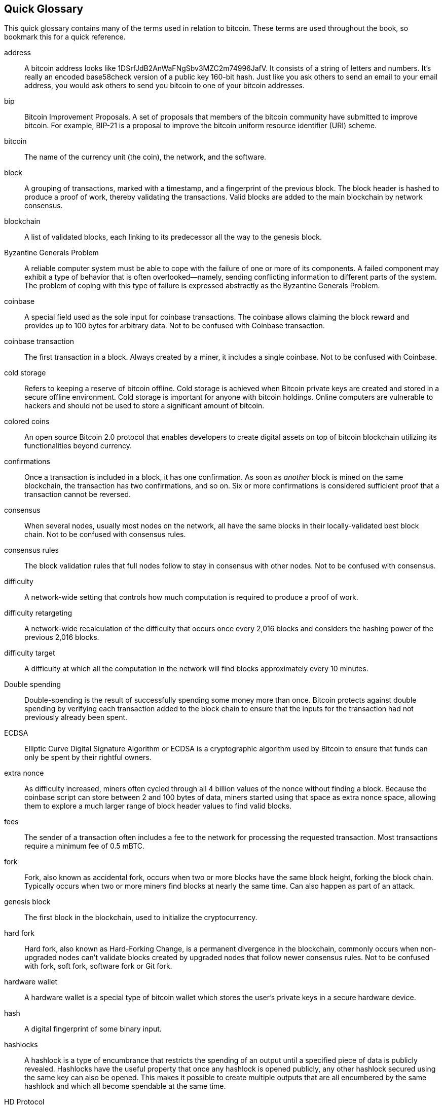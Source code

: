 [preface]
== Quick Glossary

This quick glossary contains many of the terms used in relation to bitcoin. These terms are used throughout the book, so bookmark this for a quick reference.

address::
    A bitcoin address looks like +1DSrfJdB2AnWaFNgSbv3MZC2m74996JafV+. It consists of a string of letters and numbers. It's really an encoded base58check version of a public key 160-bit hash. Just like you ask others to send an email to your email address, you would ask others to send you bitcoin to one of your bitcoin addresses.

bip::
    Bitcoin Improvement Proposals.  A set of proposals that members of the bitcoin community have submitted to improve bitcoin. For example, BIP-21 is a proposal to improve the bitcoin uniform resource identifier (URI) scheme.

bitcoin::
    The name of the currency unit (the coin), the network, and the software.

block::
    A grouping of transactions, marked with a timestamp, and a fingerprint of the previous block. The block header is hashed to produce a proof of work, thereby validating the transactions. Valid blocks are added to the main blockchain by network consensus.

blockchain::
	A list of validated blocks, each linking to its predecessor all the way to the genesis block.

Byzantine Generals Problem::
    A reliable computer system must be able to cope with the failure of one or more of its components. A failed component may exhibit a type of behavior that is often overlooked--namely, sending conflicting information to different parts of the system. The problem of coping with this type of failure is expressed abstractly as the Byzantine Generals Problem.

coinbase::
	A special field used as the sole input for coinbase transactions. The coinbase allows claiming the block reward and provides up to 100 bytes for arbitrary data.
	Not to be confused with Coinbase transaction.

coinbase transaction::
	The first transaction in a block. Always created by a miner, it includes a single coinbase.
	Not to be confused with Coinbase.

cold storage::
	Refers to keeping a reserve of bitcoin offline. Cold storage is achieved when Bitcoin private keys are created and stored in a secure offline environment. Cold storage is important for anyone with bitcoin holdings. Online computers are vulnerable to hackers and should not be used to store a significant amount of bitcoin.

colored coins::
	An open source Bitcoin 2.0 protocol that enables developers to create digital assets on top of bitcoin blockchain utilizing its functionalities beyond currency.

confirmations::
	Once a transaction is included in a block, it has one confirmation. As soon as _another_ block is mined on the same blockchain, the transaction has two confirmations, and so on. Six or more confirmations is considered sufficient proof that a transaction cannot be reversed.

consensus::
    When several nodes, usually most nodes on the network, all have the same blocks in their locally-validated best block chain.
    Not to be confused with consensus rules.

consensus rules::
    The block validation rules that full nodes follow to stay in consensus with other nodes.
    Not to be confused with consensus.

difficulty::
	A network-wide setting that controls how much computation is required to produce a proof of work.

difficulty retargeting::
	A network-wide recalculation of the difficulty that occurs once every 2,016 blocks and considers the hashing power of the previous 2,016 blocks.

difficulty target::
    A difficulty at which all the computation in the network will find blocks approximately every 10 minutes.

Double spending::
    Double-spending is the result of successfully spending some money more than once. Bitcoin protects against double spending by verifying each transaction added to the block chain to ensure that the inputs for the transaction had not previously already been spent.

ECDSA::
    Elliptic Curve Digital Signature Algorithm or ECDSA is a cryptographic algorithm used by Bitcoin to ensure that funds can only be spent by their rightful owners.

extra nonce::
    As difficulty increased, miners often cycled through all 4 billion values of the nonce without finding a block. Because the coinbase script can store between 2 and 100 bytes of data, miners started using that space as extra nonce space, allowing them to explore a much larger range of block header values to find valid blocks.

fees::
	The sender of a transaction often includes a fee to the network for processing the requested transaction.  Most transactions require a minimum fee of 0.5 mBTC.

fork::
    Fork, also known as accidental fork, occurs when two or more blocks have the same block height, forking the block chain. Typically occurs when two or more miners find blocks at nearly the same time. Can also happen as part of an attack.

genesis block::
	The first block in the blockchain, used to initialize the cryptocurrency.

hard fork::
    Hard fork, also known as Hard-Forking Change, is a permanent divergence in the blockchain, commonly occurs when non-upgraded nodes can’t validate blocks created by upgraded nodes that follow newer consensus rules.
    Not to be confused with fork, soft fork, software fork or Git fork.

hardware wallet::
    A hardware wallet is a special type of bitcoin wallet which stores the user's private keys in a secure hardware device.

hash::
    A digital fingerprint of some binary input.

hashlocks::
    A hashlock is a type of encumbrance that restricts the spending of an output until a specified piece of data is publicly revealed. Hashlocks have the useful property that once any hashlock is opened publicly, any other hashlock secured using the same key can also be opened. This makes it possible to create multiple outputs that are all encumbered by the same hashlock and which all become spendable at the same time.

HD Protocol::
    The Hierarchical Deterministic (HD) key creation and transfer protocol (BIP32), which allows creating child keys from parent keys in a hierarchy.

HD wallet::
    Wallets using the Hierarchical Deterministic (HD Protocol) key creation and transfer protocol (BIP32).

HD wallet seed::
    HD wallet seed or root seed is a potentially-short value used as a seed to generate the master private key and master chain code for an HD wallet.

HTLC::
    A Hashed TimeLock Contract or HTLC is a class of payments that use hashlocks and timelocks to require that the receiver of a payment either acknowledge receiving the payment prior to a deadline by generating cryptographic proof of payment or forfeit the ability to claim the payment, returning it to the payer.

KYC::
    Know your customer (KYC) is the process of a business, identifying and verifying the identity of its clients. The term is also used to refer to the bank regulation which governs these activities.

LevelDB::
    LevelDB is an open source on-disk key-value store. LevelDB is a light-weight, single-purpose library for persistence with bindings to many platforms.

Lightning Networks::
    Lightning Network is a proposed implementation of Hashed Timelock Contracts (HTLCs) with bi-directional payment channels which allows payments to be securely routed across multiple peer-to-peer payment channels. This allows the formation of a network where any peer on the network can pay any other peer even if they don't directly have a channel open between each other.

Locktime::
    Locktime, or more technically nLockTime, is the part of a transaction which indicates the earliest time or earliest block when that transaction may be added to the block chain.

mempool::
    The bitcoin Mempool (memory pool) is a collection of all transaction data in a block that have been verified by bitcoin nodes, but are not yet confirmed.

merkle root::
    The root node of a merkle tree, a descendant of all the hashed pairs in the tree. Block headers must include a valid merkle root descended from all transactions in that block.

merkle tree::
    A tree constructed by hashing paired data (the leaves), then pairing and hashing the results until a single hash remains, the merkle root. In Bitcoin, the leaves are almost always transactions from a single block.

miner::
    A network node that finds valid proof of work for new blocks, by repeated hashing.

multisignature::
    Multisignature (multisig) refers to requiring more than one key to authorize a Bitcoin transaction.

network::
    A peer-to-peer network that propagates transactions and blocks to every bitcoin node on the network.

nonce::
    The "nonce" in a bitcoin block is a 32-bit (4-byte) field whose value is set so that the hash of the block will contain a run of leading zeros. The rest of the fields may not be changed, as they have a defined meaning.

off-chain transactions::
    An off-chain transaction is the movement of value outside of the block chain. While an on-chain transaction&#x2014;usually referred to as simply __a transaction__&#x2014;modifies the blockchain and depends on the blockchain to determine its validity an off-chain transaction relies on other methods to record and validate the transaction.

opcode::
    Operation codes from the Bitcoin Script language which push data or perform functions within a pubkey script or signature script.

Open Assets protocol::
    The Open Assets Protocol is a simple and powerful protocol built on top of the bitcoin blockchain. It allows issuance and transfer of user-created assets. The Open Assets protocol is an evolution of the concept of colored coins.

OP_RETURN::
    An opcode used in one of the outputs in an OP_RETURN transaction. Not to be confused with OP_RETURN transaction.

OP_RETURN transaction::
    A transaction type relayed and mined by default in Bitcoin Core 0.9.0 and later that adds arbitrary data to a provably unspendable pubkey script that full nodes don’t have to store in their UTXO database. Not to be confused with OP_RETURN opcode.

orphan block::
    Blocks whose parent block has not been processed by the local node, so they can’t be fully validated yet.

orphan transactions::
    Transactions that can't go into the pool due to one or more missing input transactions.

output::
    Output, transaction output, or TxOut is an output in a transaction which contains two fields: a value field for transferring zero or more satoshis and a pubkey script for indicating what conditions must be fulfilled for those satoshis to be further spent.

P2PKH::
    Transactions that pay a bitcoin address contain P2PKH or Pay To PubKey Hash scripts. An output locked by a P2PKH script can be unlocked (spent) by presenting a public key and a digital signature created by the corresponding private key.

P2SH::
    P2SH or Pay-to-Script-Hash is a powerful new type of transaction that greatly simplifies the use of complex transaction scripts. With P2SH the complex script that details the conditions for spending the output (redeem script) is not presented in the locking script. Instead, only a hash of it is in the locking script.

P2SH address::
    P2SH addresses are Base58Check encodings of the 20-byte hash of a script, P2SH addresses use the version prefix "5", which results in Base58Check-encoded addresses that start with a "3". P2SH addresses hide all of the complexity, so that the person making a payment does not see the script.

P2WPKH::
    The signature of a P2WPKH (Pay-to-Witness-Public-Key-Hash) contains the same information as a P2PKH spending, but is located in the witness field instead of the scriptSig field. The scriptPubKey is also modified.

P2WSH::
    The difference between P2SH and P2WSH (Pay-to-Witness-Script-Hash) is about the cryptographic proof location change from the scriptSig field to the witness field and the scriptPubKey that is also modified.

paper wallet::
    In the most specific sense, a paper wallet is a document containing all of the data necessary to generate any number of Bitcoin private keys, forming a wallet of keys. However, people often use the term to mean any way of storing bitcoin offline as a physical document. This second definition also includes paper keys and redeemable codes.

payment channels::
    A micropayment channel or payment channel is class of techniques designed to allow users to make multiple Bitcoin transactions without committing all of the transactions to the bitcoin blockchain. In a typical payment channel, only two transactions are added to the block chain but an unlimited or nearly unlimited number of payments can be made between the participants.

pooled mining::
    Pooled mining is a mining approach where multiple generating clients contribute to the generation of a block, and then split the block reward according the contributed processing power.

Proof-of-Stake::
    Proof-of-Stake (PoS) is a method by which a cryptocurrency blockchain network aims to achieve distributed consensus. Proof-of-Stake asks users to prove ownership of a certain amount of currency (their "stake" in the currency).

Proof-of-Work::
    A piece of data that requires significant computation to find. In bitcoin, miners must find a numeric solution to the SHA256 algorithm that meets a network-wide target, the difficulty target.

reward::
    An amount included in each new block as a reward by the network to the miner who found the Proof-of-Work solution. It is currently 12.5 BTC per block.

RIPEMD-160::
    RIPEMD-160 is a 160-bit cryptographic hash function. RIPEMD-160 is a strengthened version of RIPEMD with a 160-bit hash result, and is expected to be secure for the next ten years or more.

satoshi::
    A satoshi is the smallest denomination of bitcoin that can be recorded on the blockchain. It is the equivalent of 0.00000001 bitcoin and is named after the creator of Bitcoin, Satoshi Nakamoto. ((("satoshi")))

Satoshi Nakamoto::
    Satoshi Nakamoto is the name used by the person or people who designed Bitcoin and created its original reference implementation, Bitcoin Core. As a part of the implementation, they also devised the first blockchain database. In the process they were the first to solve the double spending problem for digital currency. Their real identity remains unknown.

Script::
    Bitcoin uses a scripting system for transactions. Forth-like, Script is simple, stack-based, and processed from left to right. It is purposefully not Turing-complete, with no loops.

ScriptPubKey (aka Pubkey Script)::
    ScriptPubKey or Pubkey Script, is a script included in outputs which sets the conditions that must be fulfilled for those satoshis to be spent. Data for fulfilling the conditions can be provided in a signature script.

ScriptSig (aka Signature Script)::
    ScriptSig or Signature Script, is the data generated by a spender which is almost always used as variables to satisfy a pubkey script.

secret key (aka private key)::
	The secret number that unlocks bitcoin sent to the corresponding address.  pass:[<span class="keep-together">A secret</span>] key looks like the following: +5J76sF8L5jTtzE96r66Sf8cka9y44wdpJjMwCxR3tzLh3ibVPxh+.

Segregated Witness::
    Segregated Witness is a proposed upgrade to the Bitcoin protocol which technological innovation separates signature data from Bitcoin transactions. Segregated Witness is a proposed soft fork; a change that technically makes Bitcoin’s protocol rules more restrictive.

SHA::
    The Secure Hash Algorithm or SHA is a family of cryptographic hash functions published by the National Institute of Standards and Technology (NIST).
    
Simplified Payment Verification (SPV)::
    SPV or Simplified Payment Verification is a method for verifying particular transactions were included in a block without downloading the entire block. The method is used by some lightweight Bitcoin clients.

soft fork::
    soft fork or Soft-Forking Change is a temporary fork in the blockchain which commonly occurs when miners using non-upgraded nodes don't follow a new consensus rule their nodes don’t know about.
    Not to be confused with fork, hard fork, software fork or Git fork.

Stale Block::
    Block which were successfully mined but which isn’t included on the current best block chain, likely because some other block at the same height had its chain extended first.

timelocks::
    A Timelock is a type of encumbrance that restricts the spending of some bitcoin until a specified future time or block height. Timelocks feature prominently in many Bitcoin contracts, including payment channels and hashed timelock contracts.

transaction::
    In simple terms, a transfer of bitcoin from one address to another. More precisely, a transaction is a signed data structure expressing a transfer of value. Transactions are transmitted over the bitcoin network, collected by miners, and included into blocks, made permanent on the blockchain.

Transaction Pool::
    An unordered collection of transactions that are not in blocks in the main chain, but for which we have input transactions.

Turing completeness::
     A program language is called "Turing complete", if that it can run any program that a Turing machine can run given enough time and memory.

UTXO (aka Unspent Transaction Output)::
    UTXO is an Unspent Transaction Output that can be spent as an input in a new transaction.

wallet::
    Software that holds all your bitcoin addresses and secret keys. Use it to send, receive, and store your bitcoin.

WIF (aka Wallet Import Format)::
    WIF or Wallet Import Format is a data interchange format designed to allow exporting and importing a single private key with a flag indicating whether or not it uses a compressed public key.

Some contributed definitions have been sourced under a CC-BY license from the bitcoin Wiki (https://en.bitcoin.it/wiki/Main_Page[https://en.bitcoin.it/wiki/Main_Page]), or from other open-source documentation sources. 
